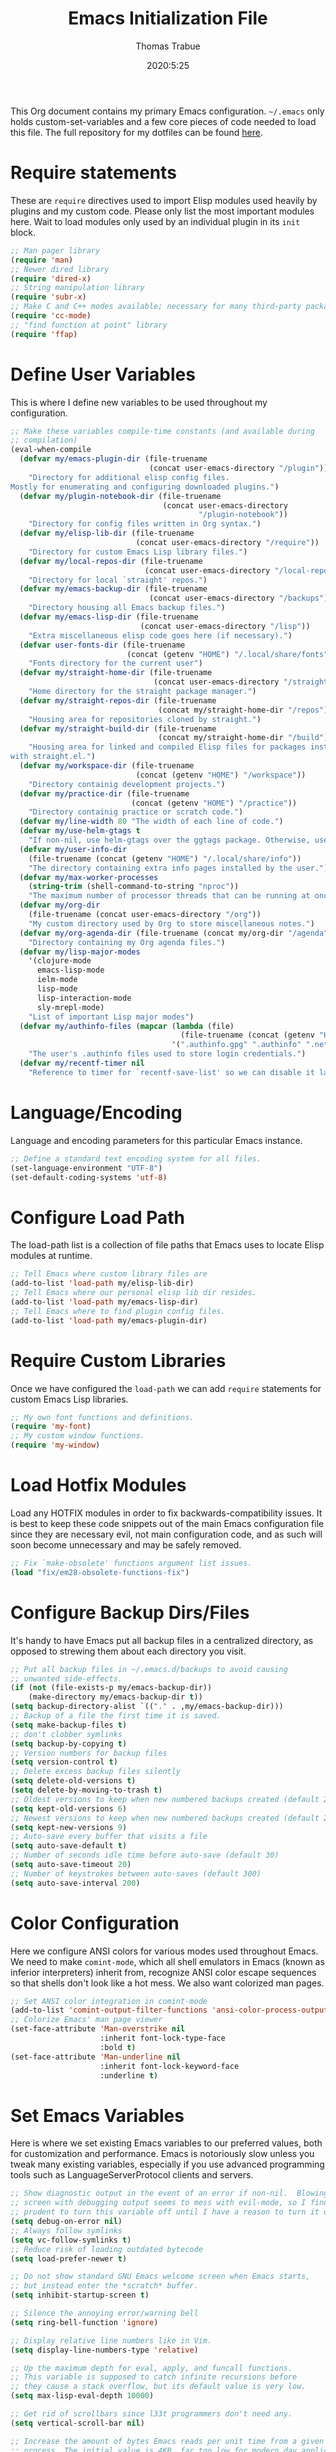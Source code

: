 #+title: Emacs Initialization File
#+author: Thomas Trabue
#+email:  tom.trabue@gmail.com
#+date:   2020:5:25

This Org document contains my primary Emacs configuration. =~/.emacs= only
holds custom-set-variables and a few core pieces of code needed to load this
file. The full repository for my dotfiles can be found [[https://github.com/tjtrabue/dotfiles][here]].

* Require statements
  These are =require= directives used to import Elisp modules used heavily by
  plugins and my custom code. Please only list the most important modules
  here. Wait to load modules only used by an individual plugin in its =init=
  block.

  #+begin_src emacs-lisp
    ;; Man pager library
    (require 'man)
    ;; Newer dired library
    (require 'dired-x)
    ;; String manipulation library
    (require 'subr-x)
    ;; Make C and C++ modes available; necessary for many third-party packages
    (require 'cc-mode)
    ;; "find function at point" library
    (require 'ffap)
  #+end_src

* Define User Variables
  This is where I define new variables to be used throughout my configuration.

  #+begin_src emacs-lisp
    ;; Make these variables compile-time constants (and available during
    ;; compilation)
    (eval-when-compile
      (defvar my/emacs-plugin-dir (file-truename
                                   (concat user-emacs-directory "/plugin"))
        "Directory for additional elisp config files.
    Mostly for enumerating and configuring downloaded plugins.")
      (defvar my/plugin-notebook-dir (file-truename
                                      (concat user-emacs-directory
                                              "/plugin-notebook"))
        "Directory for config files written in Org syntax.")
      (defvar my/elisp-lib-dir (file-truename
                                (concat user-emacs-directory "/require"))
        "Directory for custom Emacs Lisp library files.")
      (defvar my/local-repos-dir (file-truename
                                  (concat user-emacs-directory "/local-repos"))
        "Directory for local `straight' repos.")
      (defvar my/emacs-backup-dir (file-truename
                                   (concat user-emacs-directory "/backups"))
        "Directory housing all Emacs backup files.")
      (defvar my/emacs-lisp-dir (file-truename
                                 (concat user-emacs-directory "/lisp"))
        "Extra miscellaneous elisp code goes here (if necessary).")
      (defvar user-fonts-dir (file-truename
                              (concat (getenv "HOME") "/.local/share/fonts"))
        "Fonts directory for the current user")
      (defvar my/straight-home-dir (file-truename
                                    (concat user-emacs-directory "/straight"))
        "Home directory for the straight package manager.")
      (defvar my/straight-repos-dir (file-truename
                                     (concat my/straight-home-dir "/repos"))
        "Housing area for repositories cloned by straight.")
      (defvar my/straight-build-dir (file-truename
                                     (concat my/straight-home-dir "/build"))
        "Housing area for linked and compiled Elisp files for packages installed
    with straight.el.")
      (defvar my/workspace-dir (file-truename
                                (concat (getenv "HOME") "/workspace"))
        "Directory containig development projects.")
      (defvar my/practice-dir (file-truename
                               (concat (getenv "HOME") "/practice"))
        "Directory containig practice or scratch code.")
      (defvar my/line-width 80 "The width of each line of code.")
      (defvar my/use-helm-gtags t
        "If non-nil, use helm-gtags over the ggtags package. Otherwise, use ggtags.")
      (defvar my/user-info-dir
        (file-truename (concat (getenv "HOME") "/.local/share/info"))
        "The directory containing extra info pages installed by the user.")
      (defvar my/max-worker-processes
        (string-trim (shell-command-to-string "nproc"))
        "The maximum number of processor threads that can be running at once.")
      (defvar my/org-dir
        (file-truename (concat user-emacs-directory "/org"))
        "My custom directory used by Org to store miscellaneous notes.")
      (defvar my/org-agenda-dir (file-truename (concat my/org-dir "/agenda"))
        "Directory containing my Org agenda files.")
      (defvar my/lisp-major-modes
        '(clojure-mode
          emacs-lisp-mode
          ielm-mode
          lisp-mode
          lisp-interaction-mode
          sly-mrepl-mode)
        "List of important Lisp major modes")
      (defvar my/authinfo-files (mapcar (lambda (file)
                                          (file-truename (concat (getenv "HOME") "/" file)))
                                        '(".authinfo.gpg" ".authinfo" ".netrc"))
        "The user's .authinfo files used to store login credentials.")
      (defvar my/recentf-timer nil
        "Reference to timer for `recentf-save-list' so we can disable it later."))
  #+end_src

* Language/Encoding
  Language and encoding parameters for this particular Emacs instance.

  #+begin_src emacs-lisp
    ;; Define a standard text encoding system for all files.
    (set-language-environment "UTF-8")
    (set-default-coding-systems 'utf-8)
  #+end_src

* Configure Load Path
  The load-path list is a collection of file paths that Emacs uses to locate
  Elisp modules at runtime.

  #+begin_src emacs-lisp
    ;; Tell Emacs where custom library files are
    (add-to-list 'load-path my/elisp-lib-dir)
    ;; Tell Emacs where our personal elisp lib dir resides.
    (add-to-list 'load-path my/emacs-lisp-dir)
    ;; Tell Emacs where to find plugin config files.
    (add-to-list 'load-path my/emacs-plugin-dir)
  #+end_src

* Require Custom Libraries
  Once we have configured the =load-path= we can add =require= statements for
  custom Emacs Lisp libraries.

  #+begin_src emacs-lisp
    ;; My own font functions and definitions.
    (require 'my-font)
    ;; My custom window functions.
    (require 'my-window)
  #+end_src

* Load Hotfix Modules
  Load any HOTFIX modules in order to fix backwards-compatibility issues.  It is
  best to keep these code snippets out of the main Emacs configuration file
  since they are necessary evil, not main configuration code, and as such will
  soon become unnecessary and may be safely removed.

  #+begin_src emacs-lisp
    ;; Fix `make-obsolete' functions argument list issues.
    (load "fix/em28-obsolete-functions-fix")
  #+end_src

* Configure Backup Dirs/Files
  It's handy to have Emacs put all backup files in a centralized directory, as
  opposed to strewing them about each directory you visit.

  #+begin_src emacs-lisp
    ;; Put all backup files in ~/.emacs.d/backups to avoid causing
    ;; unwanted side-effects.
    (if (not (file-exists-p my/emacs-backup-dir))
        (make-directory my/emacs-backup-dir t))
    (setq backup-directory-alist `(("." . ,my/emacs-backup-dir)))
    ;; Backup of a file the first time it is saved.
    (setq make-backup-files t)
    ;; don't clobber symlinks
    (setq backup-by-copying t)
    ;; Version numbers for backup files
    (setq version-control t)
    ;; Delete excess backup files silently
    (setq delete-old-versions t)
    (setq delete-by-moving-to-trash t)
    ;; Oldest versions to keep when new numbered backups created (default 2)
    (setq kept-old-versions 6)
    ;; Newest versions to keep when new numbered backups created (default 2)
    (setq kept-new-versions 9)
    ;; Auto-save every buffer that visits a file
    (setq auto-save-default t)
    ;; Number of seconds idle time before auto-save (default 30)
    (setq auto-save-timeout 20)
    ;; Number of keystrokes between auto-saves (default 300)
    (setq auto-save-interval 200)
  #+end_src

* Color Configuration
  Here we configure ANSI colors for various modes used throughout Emacs.
  We need to make =comint-mode=, which all shell emulators in Emacs (known as
  inferior interpreters) inherit from, recognize ANSI color escape sequences
  so that shells don't look like a hot mess. We also want colorized man pages.

  #+begin_src emacs-lisp
    ;; Set ANSI color integration in comint-mode
    (add-to-list 'comint-output-filter-functions 'ansi-color-process-output)
    ;; Colorize Emacs' man page viewer
    (set-face-attribute 'Man-overstrike nil
                        :inherit font-lock-type-face
                        :bold t)
    (set-face-attribute 'Man-underline nil
                        :inherit font-lock-keyword-face
                        :underline t)
  #+end_src

* Set Emacs Variables
  Here is where we set existing Emacs variables to our preferred values, both
  for customization and performance. Emacs is notoriously slow unless you tweak
  many existing variables, especially if you use advanced programming tools such
  as LanguageServerProtocol clients and servers.

  #+begin_src emacs-lisp
    ;; Show diagnostic output in the event of an error if non-nil.  Blowing up the
    ;; screen with debugging output seems to mess with evil-mode, so I find it
    ;; prudent to turn this variable off until I have a reason to turn it on.
    (setq debug-on-error nil)
    ;; Always follow symlinks
    (setq vc-follow-symlinks t)
    ;; Reduce risk of loading outdated bytecode
    (setq load-prefer-newer t)

    ;; Do not show standard GNU Emacs welcome screen when Emacs starts,
    ;; but instead enter the *scratch* buffer.
    (setq inhibit-startup-screen t)

    ;; Silence the annoying error/warning bell
    (setq ring-bell-function 'ignore)

    ;; Display relative line numbers like in Vim.
    (setq display-line-numbers-type 'relative)

    ;; Up the maximum depth for eval, apply, and funcall functions.
    ;; This variable is supposed to catch infinite recursions before
    ;; they cause a stack overflow, but its default value is very low.
    (setq max-lisp-eval-depth 10000)

    ;; Get rid of scrollbars since l33t programmers don't need any.
    (setq vertical-scroll-bar nil)

    ;; Increase the amount of bytes Emacs reads per unit time from a given
    ;; process. The initial value is 4KB, far too low for modern day applications.
    (setq read-process-output-max (* 1024 1024))

    ;; Set the max number of variable bindings allowed at one time to a
    ;; number considerably higher than the default (which is 1600).
    ;; Modern problems require modern solutions!
    (setq max-specpdl-size 12000)

    ;; Each line should be 80 characters wide.
    (setq-default fill-column my/line-width)

    ;; Set vertical ruler in programming modes
    (setq-default
     whitespace-line-column my/line-width
     whitespace-style '(face lines-tail))

    ;; Set smooth scrolling
    ;; (also see the sublimity plugin configuration)
    (setq mouse-wheel-scroll-amount '(1 ((shift) . 1)))
    (setq mouse-wheel-progressive-speed nil)
    (setq mouse-wheel-follow-mouse 't)
    (setq scroll-step 1)
    (setq scroll-conservatively 10000)
    (setq auto-window-vscroll nil)

    ;; Automatically reload TAGS file without prompting us.
    (setq tags-revert-without-query t)

    ;; Never prompt us to take tags tables with us when moving between
    ;; directories. Always assume "no".
    (setq tags-add-tables nil)

    ;; Use spaces instead of tabs.
    (setq-default indent-tabs-mode nil)
    ;; Indent in increments of 2 spaces.
    (setq-default tab-width 2)

    ;; Show trailing whitespace characters by default.
    (setq-default show-trailing-whitespace t)

    ;; This must be set to nil in order for evil-collection to replace
    ;; evil-integration in all important ways. This variable must be set
    ;; here, NOT in the :config or :init blocks of a use-package expression.
    ;; (otherwise a warning gets printed)
    (setq evil-want-keybinding nil)

    ;; Enable recursive minibuffers
    (setq enable-recursive-minibuffers t)

    ;; Do not allow the cursor in the minibuffer prompt
    (setq minibuffer-prompt-properties
          '(read-only t cursor-intangible t face minibuffer-prompt))

    ;; Display the name of the real file when visiting a symbolic link.
    ;; WARNING: DO NOT SET THIS TO T! It messes with straight.el's autoload
    ;; generation!
    ;; (setq find-file-visit-truename nil)

    ;; Don’t compact font caches during GC. This can resolve lag issues with
    ;; doom-modeline and some other plugins.
    (setq inhibit-compacting-font-caches t)

    ;; Whether to cycle completions.
    (setq completion-cycle-threshold t)

    ;; Emacs 28 variables.
    (when (>= emacs-major-version 28)
      ;; Hide commands in M-x which do not work in the current mode.
      ;; Vertico commands are hidden in normal buffers.
      (setq read-extended-command-predicate #'command-completion-default-include-p))
  #+end_src

* Adjust initial frame size
  In keeping with the spirit of Emacs, there are a plethora of methods for
  changing the size of the first frame Emacs creates. A frame is basically
  Emacs' concept of a window in Microsoft Windows or macOS lingo. The method(s)
  used below are the most portable.

  #+begin_src emacs-lisp
    (let (;; Get desired frame height and width as fraction of total monitor size.
          (frame-height-pixels (truncate (* (display-pixel-height) 0.87)))
          (frame-width-pixels (truncate (* (display-pixel-width) 0.99))))
      (when (eq system-type 'darwin)
        ;; Adjust default frame size on macOS.
        (setq initial-frame-alist `((height . (text-pixels . ,frame-height-pixels))
                                    (width . (text-pixels . ,frame-width-pixels))))))
  #+end_src

* Font Configuration
  Set default font for Emacs.
  *NOTE:* The main font configuration is in =my-font.el=.

  #+begin_src emacs-lisp
    (my-font-set-default-font)
  #+end_src

* Info
  =info= is Emacs' built in help system. You use =info= to browse various
  documentation pages. However, by default, Emacs only looks in a small number
  of locations for help pages. Here we add more locations for browsing
  user-installed info pages.

  #+begin_src emacs-lisp
    ;; Make sure user-installed info pages are available.
    (add-to-list 'Info-default-directory-list my/user-info-dir)
  #+end_src

* Aliases
  Here we alias existing functions to new names, usually to tell Emacs to run a
  different function whenever it tries to use one we don't like.

  #+begin_src emacs-lisp
    ;; Turn all "yes or no" prompts into "y or n" single character prompts to make
    ;; our lives eaiser.
    (defalias 'yes-or-no-p 'y-or-n-p)
  #+end_src

* Activate/Deactivate Default Minor Modes
  Turn certain minor modes on or off by default. You can think of a minor mode
  as a plugin, or an extra set of functions and behaviors that can be turned on
  or off by calling their parent minor-mode function. For instance, calling
  (save-place-mode 1) will make Emacs open previously closed files at their last
  edited location, as opposed to opening them at the beginning.

  #+begin_src emacs-lisp
    ;; Disable menubar and toolbar (they take up a lot of space!)
    (menu-bar-mode -1)
    (tool-bar-mode -1)
    ;; Also diable the scrollbar
    (toggle-scroll-bar -1)

    ;; Open files at last edited position
    (save-place-mode 1)

    ;; Turn on recentf-mode for keeping track of recently opened files.
    (recentf-mode 1)
    (setq recentf-max-menu-items 25)
    (setq recentf-max-saved-items 25)
    (global-set-key (kbd "C-x C-r") 'recentf-open-files)
    ;; Periodically save recent file list (every 5 minutes) so that we do not lose
    ;; the list if Emacs crashes.
    (setq my/recentf-timer (run-at-time nil (* 5 60) 'recentf-save-list))

    ;; subword-mode is super handy! It treats parts of camelCase and snake_case
    ;; names as separate words. This enables subword-mode in all buffers.
    (global-subword-mode 1)

    ;; Automatically insert closing delimiters when an opening delimiter is typed.
    ;; NOTE: Parinfer does a much better job balancing parentheses and much more,
    ;; so we can disable electric-pair-mode.
    ;; See my-lisp.org for details.
    (electric-pair-mode -1)

    ;; Automatically keep code indented when blocks change.
    ;; Not necessary since we use clean-aindent-mode.
    ;; See my-whitespace.org for more details.
    (electric-indent-mode -1)

    ;; Allow tooltips in pop-up mini-frames.
    (tooltip-mode 1)

    ;; Turn on syntax highlighting (AKA font locking) by default.
    (global-font-lock-mode 1)

    ;; Always show line numbers
    (global-display-line-numbers-mode 1)

    ;; Keep buffers in sync with their respective files on disk as they change
    ;; outside of Emacs. An example would be an untracked file being added to the
    ;; Git index. With this mode active, Git information would display automatically
    ;; after the file is added. If it was not active, you would have to manually
    ;; revert the buffer.
    ;; NOTE: Enabling global-auto-revert can slow down Emacs!
    (global-auto-revert-mode -1)

    ;; Persist command history to disk so that it is saved between restarts.
    (savehist-mode 1)
  #+end_src

* Key Bindings
  Custom key bindings.

** Global
   Key bindings available in any major mode.

   #+begin_src emacs-lisp
     ;; Find file at point ("g f" in evil-mode)
     ;; (global-set-key (kbd "C-c f p") #'ffap)

     ;; Change window size (Vim-like bindings)
     (global-set-key (kbd "S-C-l") #'enlarge-window-horizontally)
     (global-set-key (kbd "S-C-h") #'shrink-window-horizontally)
     (global-set-key (kbd "S-C-j") #'enlarge-window)
     (global-set-key (kbd "S-C-k") #'shrink-window)

     ;; Turns vertically split frame into a horizontal split one.
     (global-set-key (kbd "C-c w t") #'my-window-toggle-frame-split)

     ;; Select a bookmark to delete by means of an interactive menu.
     (global-set-key (kbd "C-c D") #'bookmark-delete)
   #+end_src

* Email
  These settings are used to configure Emacs' mail-mode and integrations with
  external email programs, such as mutt.

  #+begin_src emacs-lisp

    ;; Change mode when Emacs is used to edit emails for Mutt
    (setq auto-mode-alist (append '(("/tmp/mutt.*" . message-mode)) auto-mode-alist))
  #+end_src

* Function Definitions
  Custom functions, both standard and interactive.

  #+begin_src emacs-lisp
    (defun print-major-mode ()
      "Show the major mode of the current buffer in the echo area."
      (interactive)
      (message "%s" major-mode))

    (defun gnus-new-frame ()
      "Create a new frame and start the Gnus news reader in it."
      (interactive)
      (with-selected-frame (make-frame)
        (gnus)))

    (defun reload-config ()
      "Reload all Emacs config files."
      (interactive)
      (load-file my/emacsrc))

    (defun download-elisp-lib (url &optional file-name)
      "Downloads an elisp file from a URL to `my/emacs-lisp-dir'.

      If FILE-NAME is omitted or nil, it defaults to the last segment of the URL."
      (if (not file-name)
          (setq file-name (url-file-nondirectory (url-unhex-string url))))
      (let ((file-path (concat my/emacs-lisp-dir (concat "/" file-name))))
        (make-directory my/emacs-lisp-dir t)
        (url-copy-file url (file-truename file-path) t)))

    (defun my/gtags-root-dir ()
      "Returns GTAGS root directory or nil if doesn't exist."
      (with-temp-buffer
        (if (zerop (call-process "global" nil t nil "-pr"))
            (buffer-substring (point-min) (1- (point-max)))
          nil)))

    (defun my/gtags-update ()
      "Make GTAGS incremental update"
      (call-process "global" nil nil nil "-u"))

    (defun my/gtags-update-hook-fn ()
      "Update GTAGS file whenever an appropriate file is saved."
      (when (my/gtags-root-dir)
        (my/gtags-update)))

    (defun my/trimmed-shell-result (shell-command-str)
      "Execute a shell command and return the result without leading or
    trailing whitespace.

    SHELL-COMMAND-STR is the shell command to execute."
      (string-trim (shell-command-to-string shell-command-str)))

    (defun my/tool-installed-p (tool)
      "Determine whether or not a given executable (TOOL) exists

    TOOL is a string corresponding to an executable in the UNIX environment."
      (not (string= "" (my/trimmed-shell-result (concat "command -v " tool)))))

    (defun my/recursive-add-dirs-to-load-path (base-dir &optional subdirs)
      "Recursively add directories from a BASE-DIR to load-path.

    Optionally, SUBDIRS is a list of subdirectory strings beneath BASE-DIR that
    should be added to load-path. If this argument is absent, all subdirectories
    of BASE-DIR are added to load-path."
      (interactive)
      (let ((default-directory base-dir))
        (setq load-path
              (append
               (let ((load-path (copy-sequence load-path))) ; Shadow
                 (if subdirs
                     ;; If user supplied list of subdirs, pass it here
                     (normal-top-level-add-to-load-path subdirs)
                   ;; Otherwise, add all directories under base-dir
                   (normal-top-level-add-subdirs-to-load-path)))
               load-path))))

    (defun my/compile-org-dir (org-dir)
      "Tangle then byte compile every .org file in ORG-DIR, but only if necessary.

    This function first checks for byte-compiled .elc files in the
    directory. If they do not yet exist for their corresponding .el
    files, or if the .elc files are older than their parent .el
    files, this function byte-compiles the .el files. However, the
    .el files are generated from their ancestor .org files, so this
    function then checks to make sure that the .el files are present
    and up-to-date with each .org file. If they are absent or out of
    sync, tangle the .org files to generate the .el files."
      (interactive)
      (let* ((default-directory org-dir)
             (org-files (directory-files org-dir 'full ".*\\.org"))
             (elc-files (mapcar (lambda (file)
                                  (concat
                                   (file-name-sans-extension file) ".elc"))
                                org-files)))
        (mapc #'my/create-update-config-artifact elc-files)))

    (defun straight-update-and-freeze ()
      "Custom function that updates all installed packages and regenerates the
    lock file."
      (interactive)
      (straight-pull-all)
      (straight-rebuild-all)
      (straight-freeze-versions t))

    (defun my/straight-pull-recipe-repositories ()
      "Update all straight.el recipe repositories. This is a custom function that
        I defined in order to make my life easier.
        --tjtrabue"
      (interactive)
      (dolist (repo straight-recipe-repositories)
        (straight-pull-package repo)))

    (defun my/use-mu4e-p ()
      "Return T if the system is configured for `mu4e'. Return NIL otherwise."
      (and (executable-find "mu") (executable-find "mbsync")))

    (defun my/disable-recentf ()
      "Disable `recentf' configuration. Safe to run multiple times."
      (interactive)
      (when my/recentf-timer
        (cancel-timer my/recentf-timer))
      (when (eq (key-binding "C-x C-r") 'recentf-open-files)
        (global-unset-key (kbd "C-x C-r")))
      (recentf-mode -1))
  #+end_src

* Environment Variables
  Set additional environment variables not taken care of through the
  =initial-environment= list of variables.

** Basic
   #+begin_src emacs-lisp
     ;; Set standard language that Emacs assumes.
     (setenv "LANG" "en_US.UTF-8")
   #+end_src

** Perl
   Perl's operations depends on a number of environment variables that Emacs
   will not recognize by default, so we must set them here.

   #+begin_src emacs-lisp
     (let* ((perl-local-lib-root (concat (getenv "HOME") "/perl5"))
            (perl-local-lib (concat perl-local-lib-root "/lib/perl5")))
       (setenv "PERL5LIB" perl-local-lib)
       (setenv "PERL_LOCAL_LIB_ROOT"
               (concat perl-local-lib-root ":$PERL_LOCAL_LIB_ROOT") 'subst-env-vars)
       (setenv "PERL_MB_OPT" (concat "--install_base '" perl-local-lib-root "'"))
       (setenv "PERL_MM_OPT" (concat "INSTALL_BASE=" perl-local-lib-root))
       (setenv "PERL_MM_USE_DEFAULT" "1"))
   #+end_src

* Hooks
  Hooks are analogous to Vim's autocmds. They represent a series of functions to
  run when a particular event occurs. Both Emacs proper and third party plugins
  design and expose certain hooks along with their packages, and the user can
  then attach functions to each hook by means of the 'add-hook function. The
  most commonly used hooks are those for major modes, each having a name like
  java-mode-hook, or haskell-mode-hook.  However, most packages provide
  additional hooks for use besides those for major and minor modes.

** Buffer-menu-mode hooks
   #+begin_src emacs-lisp
     (add-hook 'Buffer-menu-mode-hook (lambda ()
                                        ;; Disable whitespace visualization in Buffer
                                        ;; menu.
                                        (setq-local show-trailing-whitespace nil)
                                        (whitespace-mode -1)))
   #+end_src

** dired-mode hooks
   dired is the awesome "directory editor" mode in Emacs. It's much more
   convenient than entering the shell, for the most part.

   #+begin_src emacs-lisp
     (add-hook 'dired-mode-hook (lambda ()
                                  ;; Auto-refresh dired buffer when files change.
                                  (auto-revert-mode 1)
                                  ;; Allow user to toggle long-form ls output in dired mode with '('.
                                  (dired-hide-details-mode 1)))
     (add-hook 'wdired-mode-hook (lambda ()
                                   ;; Auto-refresh wdired buffer when files change.
                                   (auto-revert-mode 1)))
   #+end_src

** emacs-startup hooks
   These run after loading init files and handling the command line.

   #+begin_src emacs-lisp
     (add-hook 'emacs-startup-hook
               (lambda ()
                 ;; After startup, it is important you reset the garbage collector
                 ;; settings to some reasonable defaults. A large gc-cons-threshold
                 ;; will cause freezing and stuttering during long-term interactive
                 ;; use. I find these are nice defaults:
                 (setq gc-cons-threshold (* 100 1024 1024)
                       gc-cons-percentage 0.1
                       file-name-handler-alist last-file-name-handler-alist)))
   #+end_src

** minibuffer-setup hooks
   These hooks just after entry into the minibuffer.

   #+begin_src emacs-lisp
     ;; Do not allow the cursor in the minibuffer prompt
     (add-hook 'minibuffer-setup-hook #'cursor-intangible-mode)
   #+end_src

** minibuffer-mode hooks
   These hooks run after =minibuffer-mode= activates for a buffer.

   #+begin_src emacs-lisp
     (add-hook 'minibuffer-mode-hook (lambda ()
                                       ;; Don't highlight whitespace in minibuffer.
                                       (setq-local show-trailing-whitespace nil)
                                       (whitespace-mode -1)))
   #+end_src

** prog-mode hooks
   These commands run whenever Emacs finds a file of any programming language.

   #+begin_src emacs-lisp
     (add-hook 'prog-mode-hook (lambda ()
                                 ;; Make hyperlinks clickable.
                                 (goto-address-mode 1)
                                 ;; Turn various keywords into pretty programming symbols,
                                 ;; such as "lambda" -> "λ" in lisp-mode.
                                 (prettify-symbols-mode 1)
                                 ;; Show invisible characters.
                                 (whitespace-mode 1)))
   #+end_src

** shell-mode hooks
   shell-mode is a basic terminal emulator in Emacs.

   #+begin_src emacs-lisp
     (add-hook 'shell-mode-hook (lambda ()
                                  (ansi-color-for-comint-mode-on)))
   #+end_src

** text-mode hooks
   These commands run whenever Emacs finds a text type file or any of its
   derivatives.

   #+begin_src emacs-lisp
     (add-hook 'text-mode-hook (lambda ()
                                 ;; Wrap words if they exceed the fill column
                                 ;; threshold.
                                 (auto-fill-mode 1)
                                 ;; Make hyperlinks clickable.
                                 (goto-address-mode 1)
                                 ;; Show invisible characters.
                                 (whitespace-mode 1)))
   #+end_src

** conf-mode hooks
   These commands run whenever Emacs finds a configuration file, such as =.ini=
   or =.gitconfig= files.

   #+begin_src emacs-lisp
     (add-hook 'conf-mode-hook (lambda ()
                                 ;; Make hyperlinks clickable.
                                 (goto-address-mode 1)
                                 ;; Show invisible characters.
                                 (whitespace-mode 1)))
   #+end_src

** before-save hooks
   These hooks run before Emacs saves a file.

   #+begin_src emacs-lisp
     (add-hook 'before-save-hook (lambda ()
                                   ;; Strip trailing whitespace from the
                                   ;; current buffer before saving.
                                   (delete-trailing-whitespace)
                                   ;; Convert tabs to spaces.
                                   (untabify (point-min) (point-max))))
   #+end_src

** after-save hooks
   These hooks run after Emacs saves a file.

   #+begin_src emacs-lisp
     (add-hook 'after-save-hook (lambda ()
                                  ;; Update any GTAGS files if necessary.
                                  (my/gtags-update-hook-fn)))
   #+end_src

** window-size-change hooks
   Hooks that run whenever the window size changes.

   #+begin_src emacs-lisp
     ;; NOTE: Most of the time, Emacs seems to take care of zooming the font size
     ;;       by itself. Only uncomment this hook if you notice a very small font
     ;;       size on large monitors.
     ;; (add-hook 'window-size-change-functions #'my-font-adjust-font-size)
   #+end_src

* Package Manager
** straight
   ~straight~ is a newer package manager for Emacs that differs from ~package.el~.
   It operates by cloning Git repositories for Emacs packages and symlinking them
   to Emacs' runtime path. ~straight~ is also a purely functional package manager,
   and integrates nicely with the ~use-package~ macro.
   *NOTE:* straight requires Emacs version 24.5 or higher to properly function.

   To update all packages installed through straight, run ~M-x straight-pull-all~

   #+begin_src emacs-lisp
     (when (>= emacs-major-version 24)
       (eval-when-compile
         (defvar bootstrap-version)
         ;; Always use use-package when installing packages, making the ':straight t'
         ;; part of the use-package macro unnecessary.
         (setq straight-use-package-by-default t)
         ;; The branch of straight.el to use
         (setq straight-repository-branch "develop")
         (let ((bootstrap-file
                (expand-file-name "straight/repos/straight.el/bootstrap.el" user-emacs-directory))
               (bootstrap-version 5))
           (unless (file-exists-p bootstrap-file)
             (with-current-buffer
                 (url-retrieve-synchronously
                  "https://raw.githubusercontent.com/raxod502/straight.el/develop/install.el"
                  'silent 'inhibit-cookies)
               (goto-char (point-max))
               (eval-print-last-sexp)))
           (with-no-warnings
             (load bootstrap-file nil 'nomessage))

           ;; Refresh package repositories
           (when (not (fboundp 'straight-pull-recipe-repositories))
             ;; Sometimes straight.el does not include the convenience function
             ;; `straight-pull-recipe-repositories', in which case we should alias
             ;; that function to our own custom version.
             (defalias 'straight-pull-recipe-repositories
               'my/straight-pull-recipe-repositories))
           (straight-pull-recipe-repositories)

           ;; Default mode for loading packages: either defer or demand.
           ;; (setq use-package-always-demand t)
           (setq use-package-always-defer t)

           ;; Install use-package via straight.
           ;; After this function runs, use-package will automatically use straight
           ;; to install packages if you specify ':stright t' instead of ':ensure t'.
           ;; If you have set straight-use-package-by-default to t, this is
           ;; unnecessary.
           (straight-use-package
            ;; Override the MELPA recipe in order to get all Elisp files for
            ;; use-package. For some reason, the MELPA recipe excludes several
            ;; important source files.
            '(use-package :type git :host github :repo "jwiegley/use-package"
               :files (:defaults)))

           ;; Also install use-package-chords for key-chord definitions
           (use-package use-package-chords
             :demand t
             :config
             (key-chord-mode 1)))))
   #+end_src

* Load External Configuration Files
  Load additional Emacs configuration files from my custom plugins directories.
  Most of these files correspond directly to third-party dependencies from
  MELPA.  My configuration files install, configure, and load those third-party
  packages in a way that does not clutter my primary configuration file.

  #+begin_src emacs-lisp
    (my/apply-to-dir-files my/emacs-plugin-dir
                           #'load-file "\\.el$")
    (my/apply-to-dir-files my/plugin-notebook-dir
                           #'org-babel-load-file "\\.org$")
  #+end_src
